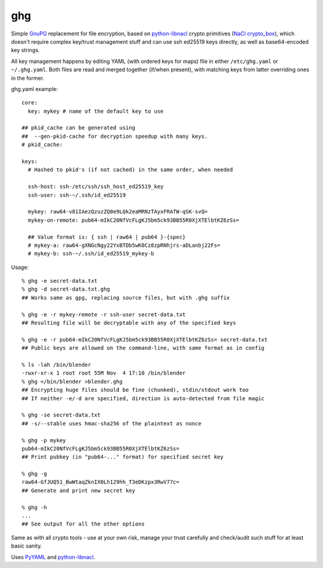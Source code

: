 ghg
===

Simple GnuPG_ replacement for file encryption, based on python-libnacl_ crypto
primitives (`NaCl crypto_box`_), which doesn't require complex key/trust
management stuff and can use ssh ed25519 keys directly, as well as
base64-encoded key strings.

All key management happens by editing YAML (with ordered keys for maps) file in
either ``/etc/ghg.yaml`` or ``~/.ghg.yaml``.
Both files are read and merged together (if/when present), with matching keys
from latter overriding ones in the former.

ghg.yaml example::

  core:
    key: mykey # name of the default key to use

  ## pkid_cache can be generated using
  ##  --gen-pkid-cache for decryption speedup with many keys.
  # pkid_cache:

  keys:
    # Hashed to pkid's (if not cached) in the same order, when needed

    ssh-host: ssh-/etc/ssh/ssh_host_ed25519_key
    ssh-user: ssh-~/.ssh/id_ed25519

    mykey: raw64-v81IAezQzuzZQ0e9LQk2eaMRNzTAyxFRAfW-qSK-svQ=
    mykey-on-remote: pub64-mIkC20NfVcFLgKJ5bm5ck93BB55R0XjXTElbtKZ6zSs=

    ## Value format is: { ssh | raw64 | pub64 }-{spec}
    # mykey-a: raw64-gXNGcNgy22YxBTDb5wK0Cz8zpRNhjrs-aDLanbj22Fs=
    # mykey-b: ssh-~/.ssh/id_ed25519_mykey-b

Usage::

  % ghg -e secret-data.txt
  % ghg -d secret-data.txt.ghg
  ## Works same as gpg, replacing source files, but with .ghg suffix

  % ghg -e -r mykey-remote -r ssh-user secret-data.txt
  ## Resulting file will be decryptable with any of the specified keys

  % ghg -e -r pub64-mIkC20NfVcFLgKJ5bm5ck93BB55R0XjXTElbtKZ6zSs= secret-data.txt
  ## Public keys are allowed on the command-line, with same format as in config

  % ls -lah /bin/blender
  -rwxr-xr-x 1 root root 55M Nov  4 17:10 /bin/blender
  % ghg </bin/blender >blender.ghg
  ## Encrypting huge files should be fine (chunked), stdin/stdout work too
  ## If neither -e/-d are specified, direction is auto-detected from file magic

  % ghg -se secret-data.txt
  ## -s/--stable uses hmac-sha256 of the plaintext as nonce

  % ghg -p mykey
  pub64-mIkC20NfVcFLgKJ5bm5ck93BB55R0XjXTElbtKZ6zSs=
  ## Print pubkey (in "pub64-..." format) for specified secret key

  % ghg -g
  raw64-GfJUQ51_BwWtaqZknIX0Lh129hh_T3eDKzpx3RwV77c=
  ## Generate and print new secret key

  % ghg -h
  ...
  ## See output for all the other options

Same as with all crypto tools - use at your own risk, manage your trust
carefully and check/audit such stuff for at least basic sanity.

Uses PyYAML_ and python-libnacl_.

.. _GnuPG: https://www.gnupg.org/
.. _python-libnacl: https://libnacl.readthedocs.org/
.. _NaCl crypto_box: http://nacl.cr.yp.to/box.html
.. _PyYAML: http://pyyaml.org/

